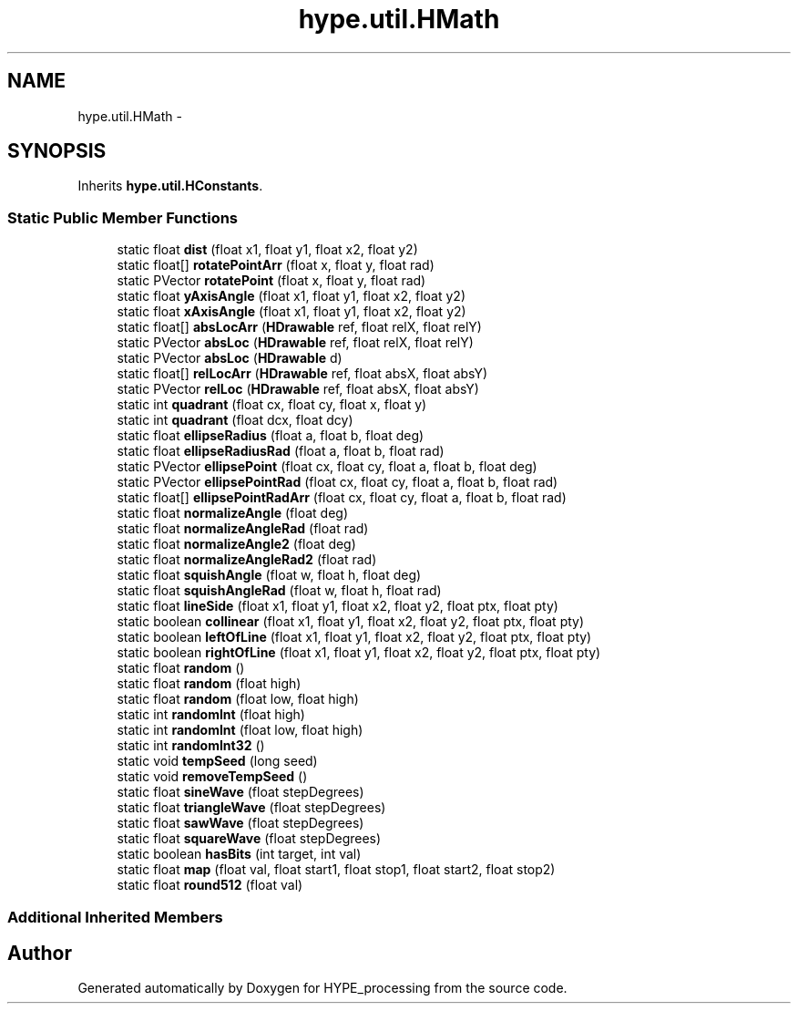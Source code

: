.TH "hype.util.HMath" 3 "Tue May 21 2013" "HYPE_processing" \" -*- nroff -*-
.ad l
.nh
.SH NAME
hype.util.HMath \- 
.SH SYNOPSIS
.br
.PP
.PP
Inherits \fBhype\&.util\&.HConstants\fP\&.
.SS "Static Public Member Functions"

.in +1c
.ti -1c
.RI "static float \fBdist\fP (float x1, float y1, float x2, float y2)"
.br
.ti -1c
.RI "static float[] \fBrotatePointArr\fP (float x, float y, float rad)"
.br
.ti -1c
.RI "static PVector \fBrotatePoint\fP (float x, float y, float rad)"
.br
.ti -1c
.RI "static float \fByAxisAngle\fP (float x1, float y1, float x2, float y2)"
.br
.ti -1c
.RI "static float \fBxAxisAngle\fP (float x1, float y1, float x2, float y2)"
.br
.ti -1c
.RI "static float[] \fBabsLocArr\fP (\fBHDrawable\fP ref, float relX, float relY)"
.br
.ti -1c
.RI "static PVector \fBabsLoc\fP (\fBHDrawable\fP ref, float relX, float relY)"
.br
.ti -1c
.RI "static PVector \fBabsLoc\fP (\fBHDrawable\fP d)"
.br
.ti -1c
.RI "static float[] \fBrelLocArr\fP (\fBHDrawable\fP ref, float absX, float absY)"
.br
.ti -1c
.RI "static PVector \fBrelLoc\fP (\fBHDrawable\fP ref, float absX, float absY)"
.br
.ti -1c
.RI "static int \fBquadrant\fP (float cx, float cy, float x, float y)"
.br
.ti -1c
.RI "static int \fBquadrant\fP (float dcx, float dcy)"
.br
.ti -1c
.RI "static float \fBellipseRadius\fP (float a, float b, float deg)"
.br
.ti -1c
.RI "static float \fBellipseRadiusRad\fP (float a, float b, float rad)"
.br
.ti -1c
.RI "static PVector \fBellipsePoint\fP (float cx, float cy, float a, float b, float deg)"
.br
.ti -1c
.RI "static PVector \fBellipsePointRad\fP (float cx, float cy, float a, float b, float rad)"
.br
.ti -1c
.RI "static float[] \fBellipsePointRadArr\fP (float cx, float cy, float a, float b, float rad)"
.br
.ti -1c
.RI "static float \fBnormalizeAngle\fP (float deg)"
.br
.ti -1c
.RI "static float \fBnormalizeAngleRad\fP (float rad)"
.br
.ti -1c
.RI "static float \fBnormalizeAngle2\fP (float deg)"
.br
.ti -1c
.RI "static float \fBnormalizeAngleRad2\fP (float rad)"
.br
.ti -1c
.RI "static float \fBsquishAngle\fP (float w, float h, float deg)"
.br
.ti -1c
.RI "static float \fBsquishAngleRad\fP (float w, float h, float rad)"
.br
.ti -1c
.RI "static float \fBlineSide\fP (float x1, float y1, float x2, float y2, float ptx, float pty)"
.br
.ti -1c
.RI "static boolean \fBcollinear\fP (float x1, float y1, float x2, float y2, float ptx, float pty)"
.br
.ti -1c
.RI "static boolean \fBleftOfLine\fP (float x1, float y1, float x2, float y2, float ptx, float pty)"
.br
.ti -1c
.RI "static boolean \fBrightOfLine\fP (float x1, float y1, float x2, float y2, float ptx, float pty)"
.br
.ti -1c
.RI "static float \fBrandom\fP ()"
.br
.ti -1c
.RI "static float \fBrandom\fP (float high)"
.br
.ti -1c
.RI "static float \fBrandom\fP (float low, float high)"
.br
.ti -1c
.RI "static int \fBrandomInt\fP (float high)"
.br
.ti -1c
.RI "static int \fBrandomInt\fP (float low, float high)"
.br
.ti -1c
.RI "static int \fBrandomInt32\fP ()"
.br
.ti -1c
.RI "static void \fBtempSeed\fP (long seed)"
.br
.ti -1c
.RI "static void \fBremoveTempSeed\fP ()"
.br
.ti -1c
.RI "static float \fBsineWave\fP (float stepDegrees)"
.br
.ti -1c
.RI "static float \fBtriangleWave\fP (float stepDegrees)"
.br
.ti -1c
.RI "static float \fBsawWave\fP (float stepDegrees)"
.br
.ti -1c
.RI "static float \fBsquareWave\fP (float stepDegrees)"
.br
.ti -1c
.RI "static boolean \fBhasBits\fP (int target, int val)"
.br
.ti -1c
.RI "static float \fBmap\fP (float val, float start1, float stop1, float start2, float stop2)"
.br
.ti -1c
.RI "static float \fBround512\fP (float val)"
.br
.in -1c
.SS "Additional Inherited Members"


.SH "Author"
.PP 
Generated automatically by Doxygen for HYPE_processing from the source code\&.
